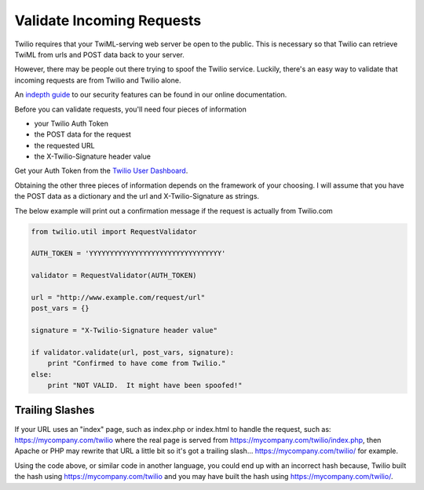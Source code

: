 .. module:: twilio.util

===========================
Validate Incoming Requests
===========================

Twilio requires that your TwiML-serving web server be open to the public. This is necessary so that Twilio can retrieve TwiML from urls and POST data back to your server.

However, there may be people out there trying to spoof the Twilio service. Luckily, there's an easy way to validate that incoming requests are from Twilio and Twilio alone.

An `indepth guide <http://www.twilio.com/docs/security>`_ to our security features can be found in our online documentation.

Before you can validate requests, you'll need four pieces of information

* your Twilio Auth Token
* the POST data for the request
* the requested URL
* the X-Twilio-Signature header value

Get your Auth Token from the `Twilio User Dashboard <https://www.twilio.com/user/account>`_.

Obtaining the other three pieces of information depends on the framework of your choosing. I will assume that you have the POST data as a dictionary and the url and X-Twilio-Signature as strings.

The below example will print out a confirmation message if the request is actually from Twilio.com

.. code-block:: python

    from twilio.util import RequestValidator

    AUTH_TOKEN = 'YYYYYYYYYYYYYYYYYYYYYYYYYYYYYYYY'

    validator = RequestValidator(AUTH_TOKEN)

    url = "http://www.example.com/request/url"
    post_vars = {}

    signature = "X-Twilio-Signature header value"

    if validator.validate(url, post_vars, signature):
        print "Confirmed to have come from Twilio."
    else:
        print "NOT VALID.  It might have been spoofed!"

Trailing Slashes
==================

If your URL uses an "index" page, such as index.php or index.html to handle the request, such as: https://mycompany.com/twilio where the real page is served from https://mycompany.com/twilio/index.php, then Apache or PHP may rewrite that URL a little bit so it's got a trailing slash... https://mycompany.com/twilio/ for example.

Using the code above, or similar code in another language, you could end up with an incorrect hash because, Twilio built the hash using https://mycompany.com/twilio and you may have built the hash using https://mycompany.com/twilio/.



